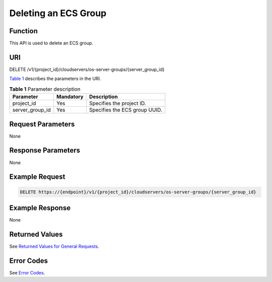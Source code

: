 Deleting an ECS Group
=====================

Function
--------

This API is used to delete an ECS group.

URI
---

DELETE /v1/{project_id}/cloudservers/os-server-groups/{server_group_id}

`Table 1 <#enustopic0161097719table1962114910318>`__ describes the parameters in the URI. 

.. _ENUSTOPIC0161097719table1962114910318:

.. table:: **Table 1** Parameter description

   =============== ========= =============================
   Parameter       Mandatory Description
   =============== ========= =============================
   project_id      Yes       Specifies the project ID.
   server_group_id Yes       Specifies the ECS group UUID.
   =============== ========= =============================

Request Parameters
------------------

None

Response Parameters
-------------------

None

Example Request
---------------

.. code-block::

   DELETE https://{endpoint}/v1/{project_id}/cloudservers/os-server-groups/{server_group_id}

Example Response
----------------

None

Returned Values
---------------

See `Returned Values for General Requests <../../common_parameters/returned_values_for_general_requests.html>`__.

Error Codes
-----------

See `Error Codes <../../appendix/error_codes.html>`__.


